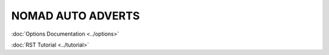 ==================
NOMAD AUTO ADVERTS
==================


:doc:`Options Documentation <../options>`

:doc:`RST Tutorial <../tutorial>`
